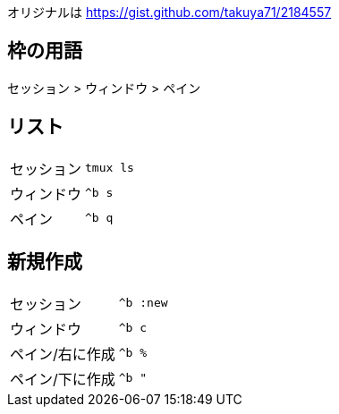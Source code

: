 オリジナルは https://gist.github.com/takuya71/2184557



== 枠の用語

セッション > ウィンドウ > ペイン

== リスト
|===
|セッション| `tmux ls`
|ウィンドウ| `^b s`
|ペイン| `^b q`
|===

== 新規作成
|===
|セッション| `^b :new`
|ウィンドウ| `^b c`
|ペイン/右に作成| `^b %`
|ペイン/下に作成| `^b "`
|===

